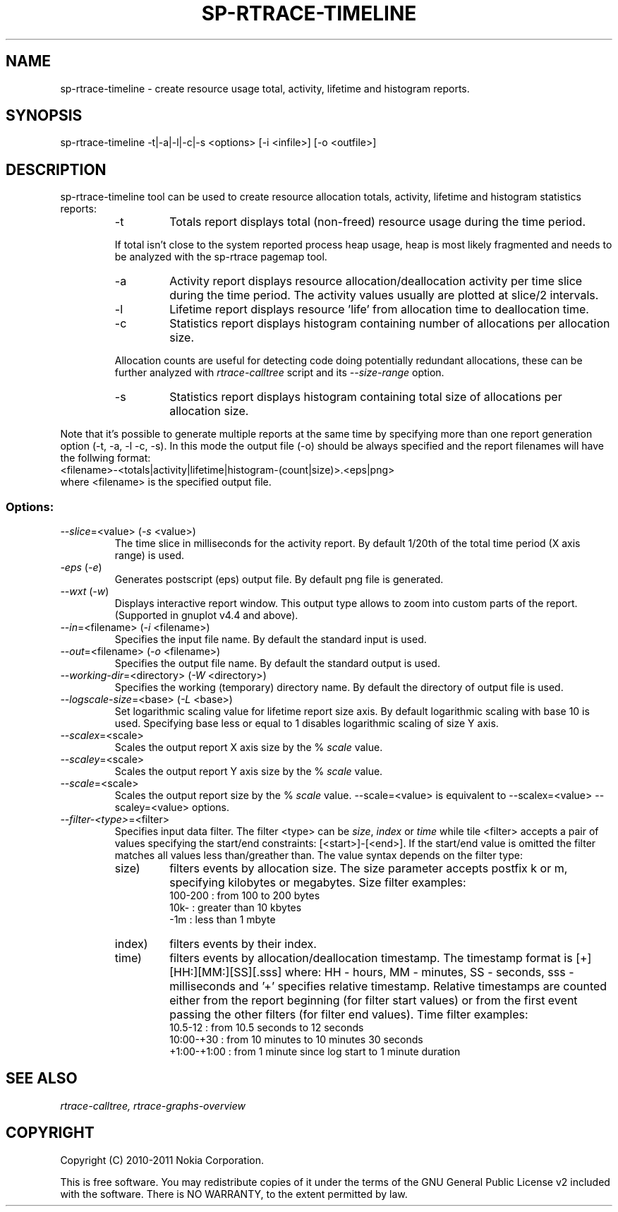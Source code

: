 .TH SP-RTRACE-TIMELINE 1 "2011-02-07" "sp-rtrace"
.SH NAME
sp-rtrace-timeline - create resource usage total, activity, lifetime and histogram reports.
.SH SYNOPSIS
sp-rtrace-timeline -t|-a|-l|-c|-s <options> [-i <infile>] [-o <outfile>]
.SH DESCRIPTION
sp-rtrace-timeline tool can be used to create resource allocation totals, 
activity, lifetime and histogram statistics reports:
.RS
.IP -t
Totals report displays total (non-freed) resource usage during the time period.
.PP
If total isn't close to the system reported process heap usage, heap is
most likely fragmented and needs to be analyzed with the sp-rtrace
pagemap tool.
.IP -a
Activity report displays resource allocation/deallocation activity per time
slice during the time period. The activity values usually are plotted
at slice/2 intervals.
.IP -l
Lifetime report displays resource 'life' from allocation time to
deallocation time.
.IP -c
Statistics report displays histogram containing number of allocations per
allocation size.
.PP
Allocation counts are useful for detecting code doing potentially
redundant allocations, these can be further analyzed with
.I rtrace-calltree
script and its
.I --size-range
option.
.IP -s
Statistics report displays histogram containing total size of allocations per
allocation size.
.RE

Note that it's possible to generate multiple reports at the same time
by specifying more than one report generation option (-t, -a, -l -c, -s).
In this mode the output file (-o) should be always specified and the
report filenames will have the follwing format:
.br
<filename>-<totals|activity|lifetime|histogram-(count|size)>.<eps|png>
.br
where <filename> is the specified output file.

.SS Options:
.TP 
\fI--slice\fP=<value> (\fI-s\fP <value>)
The time slice in milliseconds for the activity report. By default 1/20th
of the total time period (X axis range) is used. 
.TP
\fI-eps\fP (\fI-e\fP)
Generates postscript (eps) output file. By default png file is generated.
.TP
\fI--wxt\fP (\fI-w\fP)
Displays interactive report window. This output type allows to zoom into custom
parts of the report.
(Supported in gnuplot v4.4 and above).
.TP 
\fI--in\fP=<filename> (\fI-i\fP <filename>)
Specifies the input file name. By default the standard input is used.
.TP 
\fI--out\fP=<filename> (\fI-o\fP <filename>)
Specifies the output file name. By default the standard output is used.
.TP 
\fI--working-dir\fP=<directory> (\fI-W\fP <directory>)
Specifies the working (temporary) directory name. By default the directory of
output file is used.
.TP 
\fI--logscale-size\fP=<base> (\fI-L\fP <base>)
Set logarithmic scaling value for lifetime report size axis. By default 
logarithmic scaling with base 10 is used. Specifying base less or equal
to 1 disables logarithmic scaling of size Y axis.
.TP 
\fI--scalex\fP=<scale> 
Scales the output report X axis size by the % \fIscale\fP value.
.TP 
\fI--scaley\fP=<scale> 
Scales the output report Y axis size by the % \fIscale\fP value.
.TP 
\fI--scale\fP=<scale> 
Scales the output report size by the % \fIscale\fP value. --scale=<value>
is equivalent to --scalex=<value> --scaley=<value> options.
.TP
\fI--filter-<type>\fP=<filter>
Specifies input data filter. The filter <type> can be \fIsize\fP, \fIindex\fP or \fItime\fP
while tile <filter> accepts a pair of values specifying the start/end
constraints: [<start>]-[<end>]. If the start/end value is omitted the filter matches
all values less than/greather than. The value syntax depends on the filter
type:
.RS
.IP size)
filters events by allocation size. The size parameter accepts postfix
k or m, specifying kilobytes or megabytes. Size filter examples: 
.nf
  100-200  : from 100 to 200 bytes
  10k-     : greater than 10 kbytes
  -1m      : less than 1 mbyte
.fi
.IP index)
filters events by their index.
.IP time)
filters events by allocation/deallocation timestamp. The timestamp format is
[+][HH:][MM:][SS][.sss] where: HH - hours, MM - minutes, SS - seconds, sss - milliseconds
and '+' specifies relative timestamp. Relative timestamps are counted either from 
the report beginning (for filter start values) or from the first event passing 
the other filters (for filter end values). Time filter examples:
.nf
  10.5-12       : from 10.5 seconds to 12 seconds
  10:00-+30     : from 10 minutes to 10 minutes 30 seconds
  +1:00-+1:00   : from 1 minute since log start to 1 minute duration 
.fi
.RE

.SH SEE ALSO
.IR rtrace-calltree,
.IR rtrace-graphs-overview
.SH COPYRIGHT
Copyright (C) 2010-2011 Nokia Corporation.
.PP
This is free software.  You may redistribute copies of it under the
terms of the GNU General Public License v2 included with the software.
There is NO WARRANTY, to the extent permitted by law.
